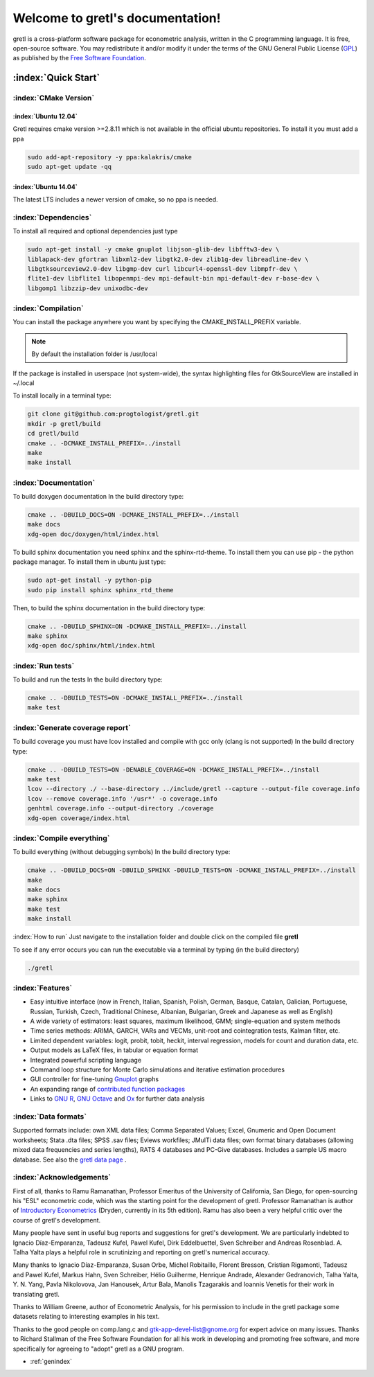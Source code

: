 .. gretl documentation master file, created by
   sphinx-quickstart on Fri May 29 16:11:39 2015.
   You can adapt this file completely to your liking, but it should at least
   contain the root `toctree` directive.

==========================================
Welcome to gretl's documentation!
==========================================

gretl is a cross-platform software package for econometric analysis, written in the C programming language. It is free, open-source software. You may redistribute it and/or modify it under the terms of the GNU General Public License (`GPL <http://www.gnu.org/copyleft/gpl.html>`_) as published by the `Free Software Foundation <http://www.gnu.org/>`_.

:index:`Quick Start`
====================

:index:`CMake Version`
----------------------

:index:`Ubuntu 12.04`
^^^^^^^^^^^^^^^^^^^^^
Gretl requires cmake version >=2.8.11 which is not available in the official ubuntu repositories. To install it you must add a ppa

.. code-block:: bash
    
    sudo add-apt-repository -y ppa:kalakris/cmake 
    sudo apt-get update -qq


:index:`Ubuntu 14.04`
^^^^^^^^^^^^^^^^^^^^^
The latest LTS includes a newer version of cmake, so no ppa is needed. 

:index:`Dependencies`
---------------------
To install all required and optional dependencies just type

.. code-block:: bash

    sudo apt-get install -y cmake gnuplot libjson-glib-dev libfftw3-dev \
    liblapack-dev gfortran libxml2-dev libgtk2.0-dev zlib1g-dev libreadline-dev \
    libgtksourceview2.0-dev libgmp-dev curl libcurl4-openssl-dev libmpfr-dev \
    flite1-dev libflite1 libopenmpi-dev mpi-default-bin mpi-default-dev r-base-dev \
    libgomp1 libzzip-dev unixodbc-dev

:index:`Compilation`
--------------------
You can install the package anywhere you want by specifying the CMAKE_INSTALL_PREFIX variable. 

.. note::
    
    By default the installation folder is /usr/local

If the package is installed in userspace (not system-wide), the syntax highlighting files for GtkSourceView are installed in ~/.local

To install locally in a terminal type:

.. code-block:: bash

    git clone git@github.com:progtologist/gretl.git
    mkdir -p gretl/build
    cd gretl/build
    cmake .. -DCMAKE_INSTALL_PREFIX=../install
    make
    make install

:index:`Documentation`
----------------------
To build doxygen documentation
In the build directory type:

.. code-block:: bash

    cmake .. -DBUILD_DOCS=ON -DCMAKE_INSTALL_PREFIX=../install
    make docs
    xdg-open doc/doxygen/html/index.html

To build sphinx documentation you need sphinx and the sphinx-rtd-theme. To install them you can use pip - the python package manager. 
To install them in ubuntu just type:

.. code-block:: bash

    sudo apt-get install -y python-pip
    sudo pip install sphinx sphinx_rtd_theme

Then, to build the sphinx documentation in the build directory type:

.. code-block:: bash

    cmake .. -DBUILD_SPHINX=ON -DCMAKE_INSTALL_PREFIX=../install
    make sphinx
    xdg-open doc/sphinx/html/index.html

:index:`Run tests`
------------------
To build and run the tests
In the build directory type:

.. code-block:: bash

    cmake .. -DBUILD_TESTS=ON -DCMAKE_INSTALL_PREFIX=../install
    make test

:index:`Generate coverage report`
---------------------------------
To build coverage you must have lcov installed and compile with gcc only (clang is not supported)
In the build directory type:

.. code-block:: bash
    
    cmake .. -DBUILD_TESTS=ON -DENABLE_COVERAGE=ON -DCMAKE_INSTALL_PREFIX=../install
    make test
    lcov --directory ./ --base-directory ../include/gretl --capture --output-file coverage.info
    lcov --remove coverage.info '/usr*' -o coverage.info
    genhtml coverage.info --output-directory ./coverage
    xdg-open coverage/index.html

:index:`Compile everything`
---------------------------
To build everything (without debugging symbols)
In the build directory type:

.. code-block:: bash
    
    cmake .. -DBUILD_DOCS=ON -DBUILD_SPHINX -DBUILD_TESTS=ON -DCMAKE_INSTALL_PREFIX=../install
    make
    make docs
    make sphinx
    make test
    make install

:index:`How to run`
Just navigate to the installation folder and double click on the compiled file **gretl**

To see if any error occurs you can run the executable via a terminal by typing (in the build directory)

.. code-block:: bash

    ./gretl

:index:`Features`
-----------------
- Easy intuitive interface (now in French, Italian, Spanish, Polish, German, Basque, Catalan, Galician, Portuguese, Russian, Turkish, Czech, Traditional Chinese, Albanian, Bulgarian, Greek and Japanese as well as English)
- A wide variety of estimators: least squares, maximum likelihood, GMM; single-equation and system methods
- Time series methods: ARIMA, GARCH, VARs and VECMs, unit-root and cointegration tests, Kalman filter, etc.
- Limited dependent variables: logit, probit, tobit, heckit, interval regression, models for count and duration data, etc.
- Output models as LaTeX files, in tabular or equation format
- Integrated powerful scripting language
- Command loop structure for Monte Carlo simulations and iterative estimation procedures
- GUI controller for fine-tuning `Gnuplot <http://www.gnuplot.info/>`_ graphs
- An expanding range of `contributed function packages <http://ricardo.ecn.wfu.edu/gretl/cgi-bin/gretldata.cgi?opt=SHOW_FUNCS>`_
- Links to `GNU R <http://gretl.sourceforge.net/gretl_and_R.html>`_, `GNU Octave <http://www.gnu.org/software/octave>`_ and `Ox <http://www.doornik.com/>`_ for further data analysis

:index:`Data formats`
---------------------
Supported formats include: own XML data files; Comma Separated Values; Excel, Gnumeric and Open Document worksheets; Stata .dta files; SPSS .sav files; Eviews workfiles; JMulTi data files; own format binary databases (allowing mixed data frequencies and series lengths), RATS 4 databases and PC-Give databases. Includes a sample US macro database. See also the `gretl data page <http://gretl.sourceforge.net/gretl_data.html>`_ .

:index:`Acknowledgements`
-------------------------
First of all, thanks to Ramu Ramanathan, Professor Emeritus of the University of California, San Diego, for open-sourcing his "ESL" econometric code, which was the starting point for the development of gretl. Professor Ramanathan is author of `Introductory Econometrics <http://econ.ucsd.edu/~rramanat/embook5.htm>`_ (Dryden, currently in its 5th edition). Ramu has also been a very helpful critic over the course of gretl's development.

Many people have sent in useful bug reports and suggestions for gretl's development. We are particularly indebted to Ignacio Díaz-Emparanza, Tadeusz Kufel, Pawel Kufel, Dirk Eddelbuettel, Sven Schreiber and Andreas Rosenblad. A. Talha Yalta plays a helpful role in scrutinizing and reporting on gretl's numerical accuracy.

Many thanks to Ignacio Díaz-Emparanza, Susan Orbe, Michel Robitaille, Florent Bresson, Cristian Rigamonti, Tadeusz and Pawel Kufel, Markus Hahn, Sven Schreiber, Hélio Guilherme, Henrique Andrade, Alexander Gedranovich, Talha Yalta, Y. N. Yang, Pavla Nikolovova, Jan Hanousek, Artur Bala, Manolis Tzagarakis and Ioannis Venetis for their work in translating gretl.

Thanks to William Greene, author of Econometric Analysis, for his permission to include in the gretl package some datasets relating to interesting examples in his text.

Thanks to the good people on comp.lang.c and `gtk-app-devel-list@gnome.org <gtk-app-devel-list@gnome.org>`_ for expert advice on many issues. Thanks to Richard Stallman of the Free Software Foundation for all his work in developing and promoting free software, and more specifically for agreeing to "adopt" gretl as a GNU program.

* :ref:`genindex`

